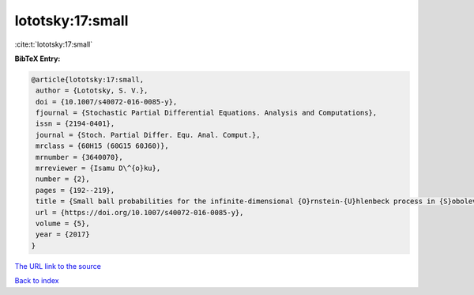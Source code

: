 lototsky:17:small
=================

:cite:t:`lototsky:17:small`

**BibTeX Entry:**

.. code-block:: bibtex

   @article{lototsky:17:small,
    author = {Lototsky, S. V.},
    doi = {10.1007/s40072-016-0085-y},
    fjournal = {Stochastic Partial Differential Equations. Analysis and Computations},
    issn = {2194-0401},
    journal = {Stoch. Partial Differ. Equ. Anal. Comput.},
    mrclass = {60H15 (60G15 60J60)},
    mrnumber = {3640070},
    mrreviewer = {Isamu D\^{o}ku},
    number = {2},
    pages = {192--219},
    title = {Small ball probabilities for the infinite-dimensional {O}rnstein-{U}hlenbeck process in {S}obolev spaces},
    url = {https://doi.org/10.1007/s40072-016-0085-y},
    volume = {5},
    year = {2017}
   }
`The URL link to the source <ttps://doi.org/10.1007/s40072-016-0085-y}>`_


`Back to index <../By-Cite-Keys.html>`_

